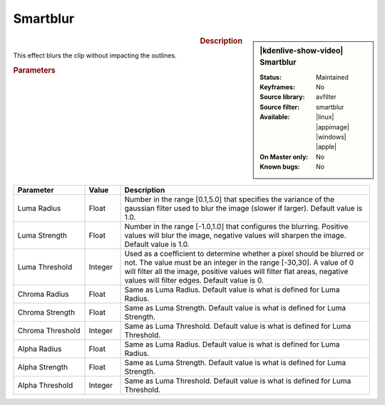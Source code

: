 .. meta::

   :description: Kdenlive Video Effects - Sharp/Unsharp
   :keywords: KDE, Kdenlive, video editor, help, learn, easy, effects, filter, video effects, blur and sharpen, smartblur

   :authors: - Bernd Jordan (https://discuss.kde.org/u/berndmj)

   :license: Creative Commons License SA 4.0


Smartblur
=========

.. figure:: /images/effects_and_compositions/effects-smartblur-2412.webp
   :width: 365px
   :figwidth: 365px
   :align: left
   :alt: effects-smartblur-2412

.. sidebar:: |kdenlive-show-video| Smartblur

   :**Status**:
      Maintained
   :**Keyframes**:
      No
   :**Source library**:
      avfilter
   :**Source filter**:
      smartblur
   :**Available**:
      |linux| |appimage| |windows| |apple|
   :**On Master only**:
      No
   :**Known bugs**:
      No

.. rst-class:: clear-both


.. rubric:: Description

This effect blurs the clip without impacting the outlines.


.. rubric:: Parameters

.. list-table::
   :header-rows: 1
   :width: 100%
   :widths: 20 10 70
   :class: table-wrap

   * - Parameter
     - Value
     - Description
   * - Luma Radius
     - Float
     - Number in the range [0.1,5.0] that specifies the variance of the gaussian filter used to blur the image (slower if larger). Default value is 1.0.
   * - Luma Strength
     - Float
     - Number in the range [-1.0,1.0] that configures the blurring. Positive values will blur the image, negative values will sharpen the image. Default value is 1.0.
   * - Luma Threshold
     - Integer
     - Used as a coefficient to determine whether a pixel should be blurred or not. The value must be an integer in the range [-30,30]. A value of 0 will filter all the image, positive values will filter flat areas, negative values will filter edges. Default value is 0.
   * - Chroma Radius
     - Float
     - Same as Luma Radius. Default value is what is defined for Luma Radius.
   * - Chroma Strength
     - Float
     - Same as Luma Strength. Default value is what is defined for Luma Strength.
   * - Chroma Threshold
     - Integer
     - Same as Luma Threshold. Default value is what is defined for Luma Threshold.
   * - Alpha Radius
     - Float
     - Same as Luma Radius. Default value is what is defined for Luma Radius.
   * - Alpha Strength
     - Float
     - Same as Luma Strength. Default value is what is defined for Luma Strength.
   * - Alpha Threshold
     - Integer
     - Same as Luma Threshold. Default value is what is defined for Luma Threshold.
